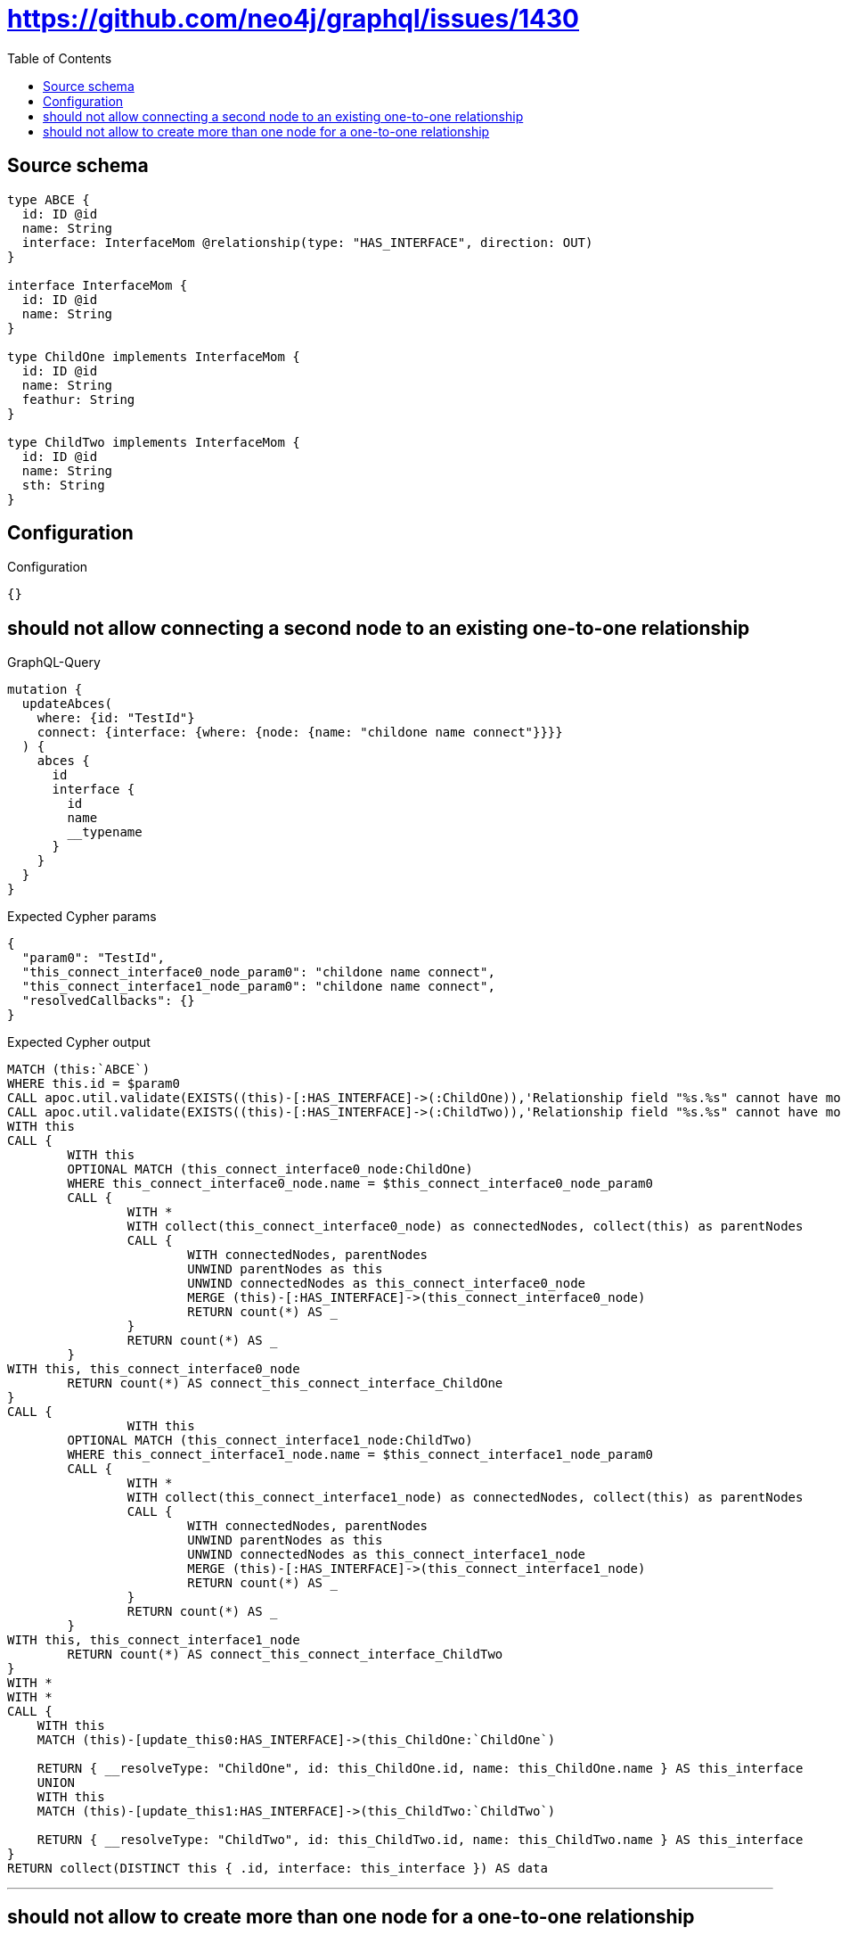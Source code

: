 :toc:

= https://github.com/neo4j/graphql/issues/1430

== Source schema

[source,graphql,schema=true]
----
type ABCE {
  id: ID @id
  name: String
  interface: InterfaceMom @relationship(type: "HAS_INTERFACE", direction: OUT)
}

interface InterfaceMom {
  id: ID @id
  name: String
}

type ChildOne implements InterfaceMom {
  id: ID @id
  name: String
  feathur: String
}

type ChildTwo implements InterfaceMom {
  id: ID @id
  name: String
  sth: String
}
----

== Configuration

.Configuration
[source,json,schema-config=true]
----
{}
----
== should not allow connecting a second node to an existing one-to-one relationship

.GraphQL-Query
[source,graphql]
----
mutation {
  updateAbces(
    where: {id: "TestId"}
    connect: {interface: {where: {node: {name: "childone name connect"}}}}
  ) {
    abces {
      id
      interface {
        id
        name
        __typename
      }
    }
  }
}
----

.Expected Cypher params
[source,json]
----
{
  "param0": "TestId",
  "this_connect_interface0_node_param0": "childone name connect",
  "this_connect_interface1_node_param0": "childone name connect",
  "resolvedCallbacks": {}
}
----

.Expected Cypher output
[source,cypher]
----
MATCH (this:`ABCE`)
WHERE this.id = $param0
CALL apoc.util.validate(EXISTS((this)-[:HAS_INTERFACE]->(:ChildOne)),'Relationship field "%s.%s" cannot have more than one node linked',["ABCE","interface"])
CALL apoc.util.validate(EXISTS((this)-[:HAS_INTERFACE]->(:ChildTwo)),'Relationship field "%s.%s" cannot have more than one node linked',["ABCE","interface"])
WITH this
CALL {
	WITH this
	OPTIONAL MATCH (this_connect_interface0_node:ChildOne)
	WHERE this_connect_interface0_node.name = $this_connect_interface0_node_param0
	CALL {
		WITH *
		WITH collect(this_connect_interface0_node) as connectedNodes, collect(this) as parentNodes
		CALL {
			WITH connectedNodes, parentNodes
			UNWIND parentNodes as this
			UNWIND connectedNodes as this_connect_interface0_node
			MERGE (this)-[:HAS_INTERFACE]->(this_connect_interface0_node)
			RETURN count(*) AS _
		}
		RETURN count(*) AS _
	}
WITH this, this_connect_interface0_node
	RETURN count(*) AS connect_this_connect_interface_ChildOne
}
CALL {
		WITH this
	OPTIONAL MATCH (this_connect_interface1_node:ChildTwo)
	WHERE this_connect_interface1_node.name = $this_connect_interface1_node_param0
	CALL {
		WITH *
		WITH collect(this_connect_interface1_node) as connectedNodes, collect(this) as parentNodes
		CALL {
			WITH connectedNodes, parentNodes
			UNWIND parentNodes as this
			UNWIND connectedNodes as this_connect_interface1_node
			MERGE (this)-[:HAS_INTERFACE]->(this_connect_interface1_node)
			RETURN count(*) AS _
		}
		RETURN count(*) AS _
	}
WITH this, this_connect_interface1_node
	RETURN count(*) AS connect_this_connect_interface_ChildTwo
}
WITH *
WITH *
CALL {
    WITH this
    MATCH (this)-[update_this0:HAS_INTERFACE]->(this_ChildOne:`ChildOne`)
    
    RETURN { __resolveType: "ChildOne", id: this_ChildOne.id, name: this_ChildOne.name } AS this_interface
    UNION
    WITH this
    MATCH (this)-[update_this1:HAS_INTERFACE]->(this_ChildTwo:`ChildTwo`)
    
    RETURN { __resolveType: "ChildTwo", id: this_ChildTwo.id, name: this_ChildTwo.name } AS this_interface
}
RETURN collect(DISTINCT this { .id, interface: this_interface }) AS data
----

'''

== should not allow to create more than one node for a one-to-one relationship

.GraphQL-Query
[source,graphql]
----
mutation ddfs {
  updateAbces(
    where: {id: "TestID"}
    create: {interface: {node: {ChildOne: {name: "childone name2"}}}}
  ) {
    abces {
      id
      interface {
        id
        name
        __typename
      }
    }
  }
}
----

.Expected Cypher params
[source,json]
----
{
  "param0": "TestID",
  "this_create_interface_ChildOne0_node_ChildOne_name": "childone name2",
  "resolvedCallbacks": {}
}
----

.Expected Cypher output
[source,cypher]
----
MATCH (this:`ABCE`)
WHERE this.id = $param0
CALL apoc.util.validate(EXISTS((this)-[:HAS_INTERFACE]->(:ChildOne)),'Relationship field "%s.%s" cannot have more than one node linked',["ABCE","interface"])
CREATE (this_create_interface_ChildOne0_node_ChildOne:ChildOne)
SET this_create_interface_ChildOne0_node_ChildOne.id = randomUUID()
SET this_create_interface_ChildOne0_node_ChildOne.name = $this_create_interface_ChildOne0_node_ChildOne_name
MERGE (this)-[:HAS_INTERFACE]->(this_create_interface_ChildOne0_node_ChildOne)
WITH *
WITH *
CALL {
    WITH this
    MATCH (this)-[update_this0:HAS_INTERFACE]->(this_ChildOne:`ChildOne`)
    
    RETURN { __resolveType: "ChildOne", id: this_ChildOne.id, name: this_ChildOne.name } AS this_interface
    UNION
    WITH this
    MATCH (this)-[update_this1:HAS_INTERFACE]->(this_ChildTwo:`ChildTwo`)
    
    RETURN { __resolveType: "ChildTwo", id: this_ChildTwo.id, name: this_ChildTwo.name } AS this_interface
}
RETURN collect(DISTINCT this { .id, interface: this_interface }) AS data
----

'''

